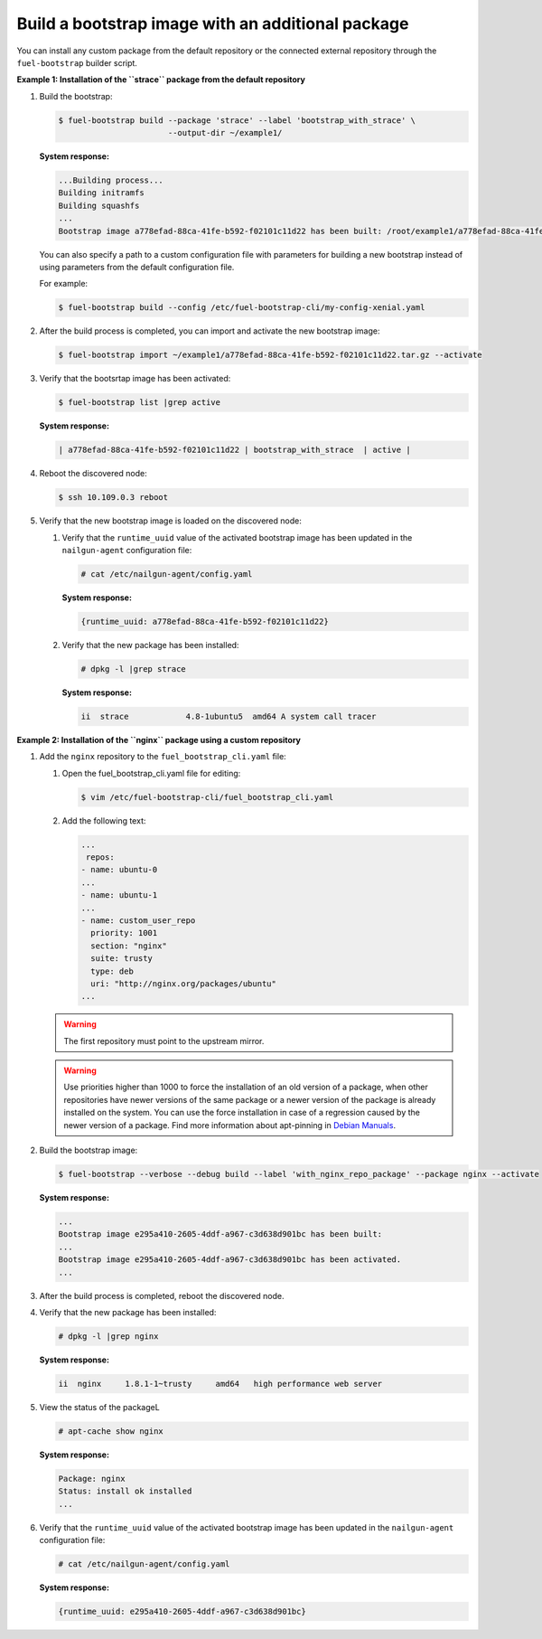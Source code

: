 .. _bootstrap_add_package:

Build a bootstrap image with an additional package
--------------------------------------------------

You can install any custom package from the default repository or
the connected external repository through the ``fuel-bootstrap`` builder script.

**Example 1: Installation of the ``strace`` package from the default repository**

#. Build the bootstrap:

   .. code-block:: console

    $ fuel-bootstrap build --package 'strace' --label 'bootstrap_with_strace' \
                           --output-dir ~/example1/

   **System response:**

   .. code-block:: console

    ...Building process...
    Building initramfs
    Building squashfs
    ...
    Bootstrap image a778efad-88ca-41fe-b592-f02101c11d22 has been built: /root/example1/a778efad-88ca-41fe-b592-f02101c11d22.tar.gz

   You can also specify a path to a custom configuration file with parameters
   for building a new bootstrap instead of using parameters from the default
   configuration file.

   For example:

   .. code-block:: console

      $ fuel-bootstrap build --config /etc/fuel-bootstrap-cli/my-config-xenial.yaml

#. After the build process is completed, you can import and activate the new bootstrap image:

   .. code-block:: console

      $ fuel-bootstrap import ~/example1/a778efad-88ca-41fe-b592-f02101c11d22.tar.gz --activate

#. Verify that the bootsrtap image has been activated:

   .. code-block:: console

    $ fuel-bootstrap list |grep active

   **System response:**

   .. code-block:: console

    | a778efad-88ca-41fe-b592-f02101c11d22 | bootstrap_with_strace  | active |

#. Reboot the discovered node:

   .. code-block:: console

      $ ssh 10.109.0.3 reboot

#. Verify that the new bootstrap image is loaded on the discovered node:

   #. Verify that the ``runtime_uuid`` value of the activated bootstrap image
      has been updated in the ``nailgun-agent`` configuration file:

      .. code-block:: console

         # cat /etc/nailgun-agent/config.yaml

      **System response:**

      .. code-block:: console

         {runtime_uuid: a778efad-88ca-41fe-b592-f02101c11d22}

   #. Verify that the new package has been installed:

      .. code-block:: console

          # dpkg -l |grep strace

      **System response:**

      .. code-block:: console

          ii  strace            4.8-1ubuntu5  amd64 A system call tracer


**Example 2: Installation of the ``nginx`` package using a custom repository**

#. Add the ``nginx`` repository to the ``fuel_bootstrap_cli.yaml`` file:

   #. Open the fuel_bootstrap_cli.yaml file for editing:

      .. code-block:: console

         $ vim /etc/fuel-bootstrap-cli/fuel_bootstrap_cli.yaml

   #. Add the following text:

      .. code-block:: yaml

         ...
          repos:
         - name: ubuntu-0
         ...
         - name: ubuntu-1
         ...
         - name: custom_user_repo
           priority: 1001
           section: "nginx"
           suite: trusty
           type: deb
           uri: "http://nginx.org/packages/ubuntu"
         ...

   .. warning::

      The first repository must point to the upstream mirror.

   .. warning::

    Use priorities higher than 1000 to force the installation
    of an old version of a package, when other repositories
    have newer versions of the same package or a newer version
    of the package is already installed on the system.
    You can use the force installation in case of a regression
    caused by the newer version of a package.
    Find more information about apt-pinning in
    `Debian Manuals <https://www.debian.org/doc/manuals/debian-reference/ch02.en.html#_tweaking_candidate_version>`_.

#. Build the bootstrap image:

   .. code-block:: console

    $ fuel-bootstrap --verbose --debug build --label 'with_nginx_repo_package' --package nginx --activate

   **System response:**

   .. code-block:: console

    ...
    Bootstrap image e295a410-2605-4ddf-a967-c3d638d901bc has been built:
    ...
    Bootstrap image e295a410-2605-4ddf-a967-c3d638d901bc has been activated.
    ...

#. After the build process is completed, reboot the discovered node.

#. Verify that the new package has been installed:

   .. code-block:: console

      # dpkg -l |grep nginx

   **System response:**

   .. code-block:: console

      ii  nginx     1.8.1-1~trusty     amd64   high performance web server

#. View the status of the packageL

   .. code-block:: console

    # apt-cache show nginx

   **System response:**

   .. code-block:: console

    Package: nginx
    Status: install ok installed
    ...

#. Verify that the ``runtime_uuid`` value of the activated bootstrap image
   has been updated in the ``nailgun-agent`` configuration file:

   .. code-block:: console

      # cat /etc/nailgun-agent/config.yaml

   **System response:**

   .. code-block:: console

      {runtime_uuid: e295a410-2605-4ddf-a967-c3d638d901bc}
